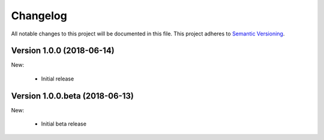 Changelog
=========

All notable changes to this project will be documented in this file.  This
project adheres to `Semantic Versioning <http://semver.org/spec/v2.0.0.html>`_.

Version 1.0.0 (2018-06-14)
--------------------------

New:

  * Initial release

Version 1.0.0.beta (2018-06-13)
-------------------------------

New:

  * Initial beta release
